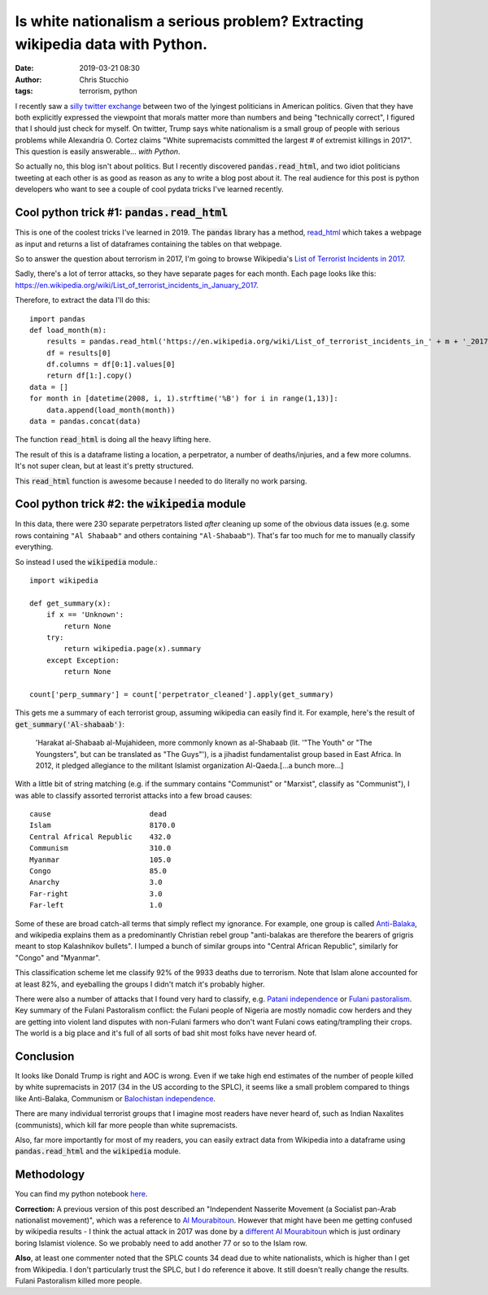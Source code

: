 Is white nationalism a serious problem? Extracting wikipedia data with Python.
##############################################################################
:date: 2019-03-21 08:30
:author: Chris Stucchio
:tags: terrorism, python


I recently saw a `silly twitter exchange <https://twitter.com/AOC/status/1107757871477985280>`_ between two of the lyingest politicians in American politics. Given that they have both explicitly expressed the viewpoint that morals matter more than numbers and being "technically correct", I figured that I should just check for myself. On twitter, Trump says white nationalism is a small group of people with serious problems while Alexandria O. Cortez claims "White supremacists committed the largest # of extremist killings in 2017". This question is easily answerable... *with Python*.

So actually no, this blog isn't about politics. But I recently discovered :code:`pandas.read_html`, and two idiot politicians tweeting at each other is as good as reason as any to write a blog post about it. The real audience for this post is python developers who want to see a couple of cool pydata tricks I've learned recently.

Cool python trick #1: :code:`pandas.read_html`
----------------------------------------------

This is one of the coolest tricks I've learned in 2019. The :code:`pandas` library has a method, `read_html <http://pandas.pydata.org/pandas-docs/version/0.19.2/generated/pandas.read_html.html>`_ which takes a webpage as input and returns a list of dataframes containing the tables on that webpage.

So to answer the question about terrorism in 2017, I'm going to browse Wikipedia's `List of Terrorist Incidents in 2017 <https://en.wikipedia.org/wiki/List_of_terrorist_incidents_in_2017>`_.

Sadly, there's a lot of terror attacks, so they have separate pages for each month. Each page looks like this: `https://en.wikipedia.org/wiki/List_of_terrorist_incidents_in_January_2017 <https://en.wikipedia.org/wiki/List_of_terrorist_incidents_in_January_2017>`_.

Therefore, to extract the data I'll do this::

    import pandas
    def load_month(m):
        results = pandas.read_html('https://en.wikipedia.org/wiki/List_of_terrorist_incidents_in_' + m + '_2017')
        df = results[0]
        df.columns = df[0:1].values[0]
        return df[1:].copy()
    data = []
    for month in [datetime(2008, i, 1).strftime('%B') for i in range(1,13)]:
        data.append(load_month(month))
    data = pandas.concat(data)

The function :code:`read_html` is doing all the heavy lifting here.

The result of this is a dataframe listing a location, a perpetrator, a number of deaths/injuries, and a few more columns. It's not super clean, but at least it's pretty structured.

This :code:`read_html` function is awesome because I needed to do literally no work parsing.

Cool python trick #2: the :code:`wikipedia` module
--------------------------------------------------

In this data, there were 230 separate perpetrators listed *after* cleaning up some of the obvious data issues (e.g. some rows containing ``"Al Shabaab"`` and others containing ``"Al-Shabaab"``). That's far too much for me to manually classify everything.

So instead I used the :code:`wikipedia` module.::

    import wikipedia

    def get_summary(x):
        if x == 'Unknown':
            return None
        try:
            return wikipedia.page(x).summary
        except Exception:
            return None

    count['perp_summary'] = count['perpetrator_cleaned'].apply(get_summary)

This gets me a summary of each terrorist group, assuming wikipedia can easily find it. For example, here's the result of :code:`get_summary('Al-shabaab')`:

    'Harakat al-Shabaab al-Mujahideen, more commonly known as al-Shabaab (lit. \'"The Youth" or "The Youngsters", but can be translated as "The Guys"\'), is a jihadist fundamentalist group based in East Africa. In 2012, it pledged allegiance to the militant Islamist organization Al-Qaeda.[...a bunch more...]

With a little bit of string matching (e.g. if the summary contains "Communist" or "Marxist", classify as "Communist"), I was able to classify assorted terrorist attacks into a few broad causes::

    cause                       dead
    Islam                       8170.0
    Central Africal Republic    432.0
    Communism                   310.0
    Myanmar                     105.0
    Congo                       85.0
    Anarchy                     3.0
    Far-right                   3.0
    Far-left                    1.0

Some of these are broad catch-all terms that simply reflect my ignorance. For example, one group is called `Anti-Balaka <https://en.wikipedia.org/wiki/Anti-balaka>`_, and wikipedia explains them as a predominantly Christian rebel group "anti-balakas are therefore the bearers of grigris meant to stop Kalashnikov bullets". I lumped a bunch of similar groups into "Central African Republic", similarly for "Congo" and "Myanmar".

This classification scheme let me classify 92% of the 9933 deaths due to terrorism. Note that Islam alone accounted for at least 82%, and eyeballing the groups I didn't match it's probably higher.

There were also a number of attacks that I found very hard to classify, e.g. `Patani independence <https://en.wikipedia.org/wiki/Barisan_Revolusi_Nasional>`_ or `Fulani pastoralism <https://buzznigeria.com/fulani-herdsmen-attack/>`_. Key summary of the Fulani Pastoralism conflict: the Fulani people of Nigeria are mostly nomadic cow herders and they are getting into violent land disputes with non-Fulani farmers who don't want Fulani cows eating/trampling their crops. The world is a big place and it's full of all sorts of bad shit most folks have never heard of.

Conclusion
----------

It looks like Donald Trump is right and AOC is wrong. Even if we take high end estimates of the number of people killed by white supremacists in 2017 (34 in the US according to the SPLC), it seems like a small problem compared to things like Anti-Balaka, Communism or `Balochistan independence <https://en.wikipedia.org/wiki/Insurgency_in_Balochistan>`_.

There are many individual terrorist groups that I imagine most readers have never heard of, such as Indian Naxalites (communists), which kill far more people than white supremacists.

Also, far more importantly for most of my readers, you can easily extract data from Wikipedia into a dataframe using :code:`pandas.read_html` and the :code:`wikipedia` module.

Methodology
-----------

You can find my python notebook `here </blog_media/2019/python_and_terrorism/Untitled1.ipynb>`_.

**Correction:** A previous version of this post described an "Independent Nasserite Movement (a Socialist pan-Arab nationalist movement)", which was a reference to `Al Mourabitoun <https://en.wikipedia.org/wiki/Al-Mourabitoun>`_. However that might have been me getting confused by wikipedia results - I think the actual attack in 2017 was done by a `different Al Mourabitoun <https://en.wikipedia.org/wiki/Al-Mourabitoun_(militant_group)>`_ which is just ordinary boring Islamist violence. So we probably need to add another 77 or so to the Islam row.

**Also**, at least one commenter noted that the SPLC counts 34 dead due to white nationalists, which is higher than I get from Wikipedia. I don't particularly trust the SPLC, but I do reference it above. It still doesn't really change the results. Fulani Pastoralism killed more people.
